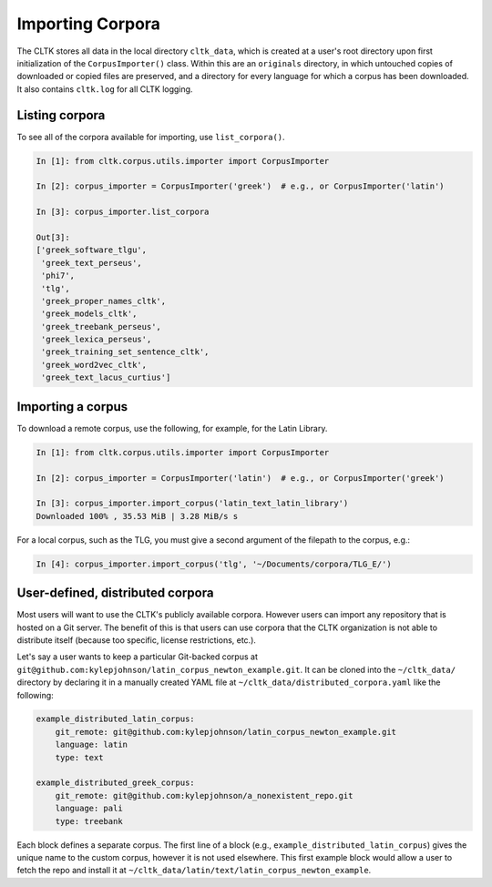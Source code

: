 Importing Corpora
*****************
The CLTK stores all data in the local directory ``cltk_data``, which is created at a user's root directory upon first initialization of the ``CorpusImporter()`` class. Within this are an ``originals`` directory, in which untouched copies of downloaded or copied files are preserved, and a directory for every language for which a corpus has been downloaded. It also contains ``cltk.log`` for all CLTK logging.

Listing corpora
===============
To see all of the corpora available for importing, use ``list_corpora()``.

.. code-block:: python

   In [1]: from cltk.corpus.utils.importer import CorpusImporter

   In [2]: corpus_importer = CorpusImporter('greek')  # e.g., or CorpusImporter('latin')

   In [3]: corpus_importer.list_corpora

   Out[3]:
   ['greek_software_tlgu',
    'greek_text_perseus',
    'phi7',
    'tlg',
    'greek_proper_names_cltk',
    'greek_models_cltk',
    'greek_treebank_perseus',
    'greek_lexica_perseus',
    'greek_training_set_sentence_cltk',
    'greek_word2vec_cltk',
    'greek_text_lacus_curtius']


Importing a corpus
==================
To download a remote corpus, use the following, for example, for the Latin Library.

.. code-block:: python

   In [1]: from cltk.corpus.utils.importer import CorpusImporter

   In [2]: corpus_importer = CorpusImporter('latin')  # e.g., or CorpusImporter('greek')

   In [3]: corpus_importer.import_corpus('latin_text_latin_library')
   Downloaded 100% , 35.53 MiB | 3.28 MiB/s s

For a local corpus, such as the TLG, you must give a second argument of the filepath to the corpus, e.g.:

.. code-block:: python

   In [4]: corpus_importer.import_corpus('tlg', '~/Documents/corpora/TLG_E/')


User-defined, distributed corpora
=================================

Most users will want to use the CLTK's publicly available corpora. However users can import any repository \
that is hosted on a Git server. The benefit of this is that users can use corpora \
that the CLTK organization is not able to distribute itself (because too specific, license restrictions, etc.).

Let's say a user wants to keep a particular Git-backed corpus at \
``git@github.com:kylepjohnson/latin_corpus_newton_example.git``. It can be cloned \
into the ``~/cltk_data/`` directory by declaring it in a manually created YAML file at \
``~/cltk_data/distributed_corpora.yaml`` like the following:

.. code-block:: python

   example_distributed_latin_corpus:
       git_remote: git@github.com:kylepjohnson/latin_corpus_newton_example.git
       language: latin
       type: text

   example_distributed_greek_corpus:
       git_remote: git@github.com:kylepjohnson/a_nonexistent_repo.git
       language: pali
       type: treebank

Each block defines a separate corpus. The first line of a block (e.g., ``example_distributed_latin_corpus``) \
gives the unique name to the custom corpus, however it is not used elsewhere. This first example block would allow \
a user to fetch the repo and install it at ``~/cltk_data/latin/text/latin_corpus_newton_example``.